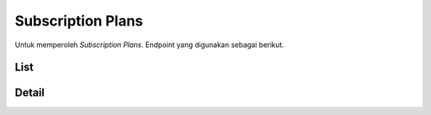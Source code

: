 Subscription Plans
++++++++++++++++++

Untuk memperoleh *Subscription Plans*. Endpoint yang digunakan sebagai berikut.

List
====

.. http:get:: /subscription-plans/

    Mengembalikan *Subscription Plans* yang tersedia.

    **Contoh Response**:

    .. sourcecode:: json

        [
            {
                "id": 0,
                "name": "string",
                "description": "string",
                "price": 2147483647,
                "period_days": 2147483647,
                "perks": [
                "string"
                ],
                "extra_data": {},
                "product": 0
            }
        ]


Detail
======

.. http:get:: /subscription-plans/(int:id)/

    Mengembalikan *Subscription Plans* yang tersedia berdasarkan ``id``.

    **Penjelasan Parameter URL**

    .. list-table:: 
      :widths: 15 80
      :header-rows: 1

      * - Parameter
        - Deskripsi
      * - id
        - ID yang memiliki nilai *unique integer* untuk mengidentifikasi *Subscription Plan*

    **Contoh Response**:

    .. sourcecode:: json

        {
            "id": 0,
            "name": "string",
            "description": "string",
            "price": 2147483647,
            "period_days": 2147483647,
            "perks": [
                "string"
            ],
            "extra_data": {},
            "product": 0
        }